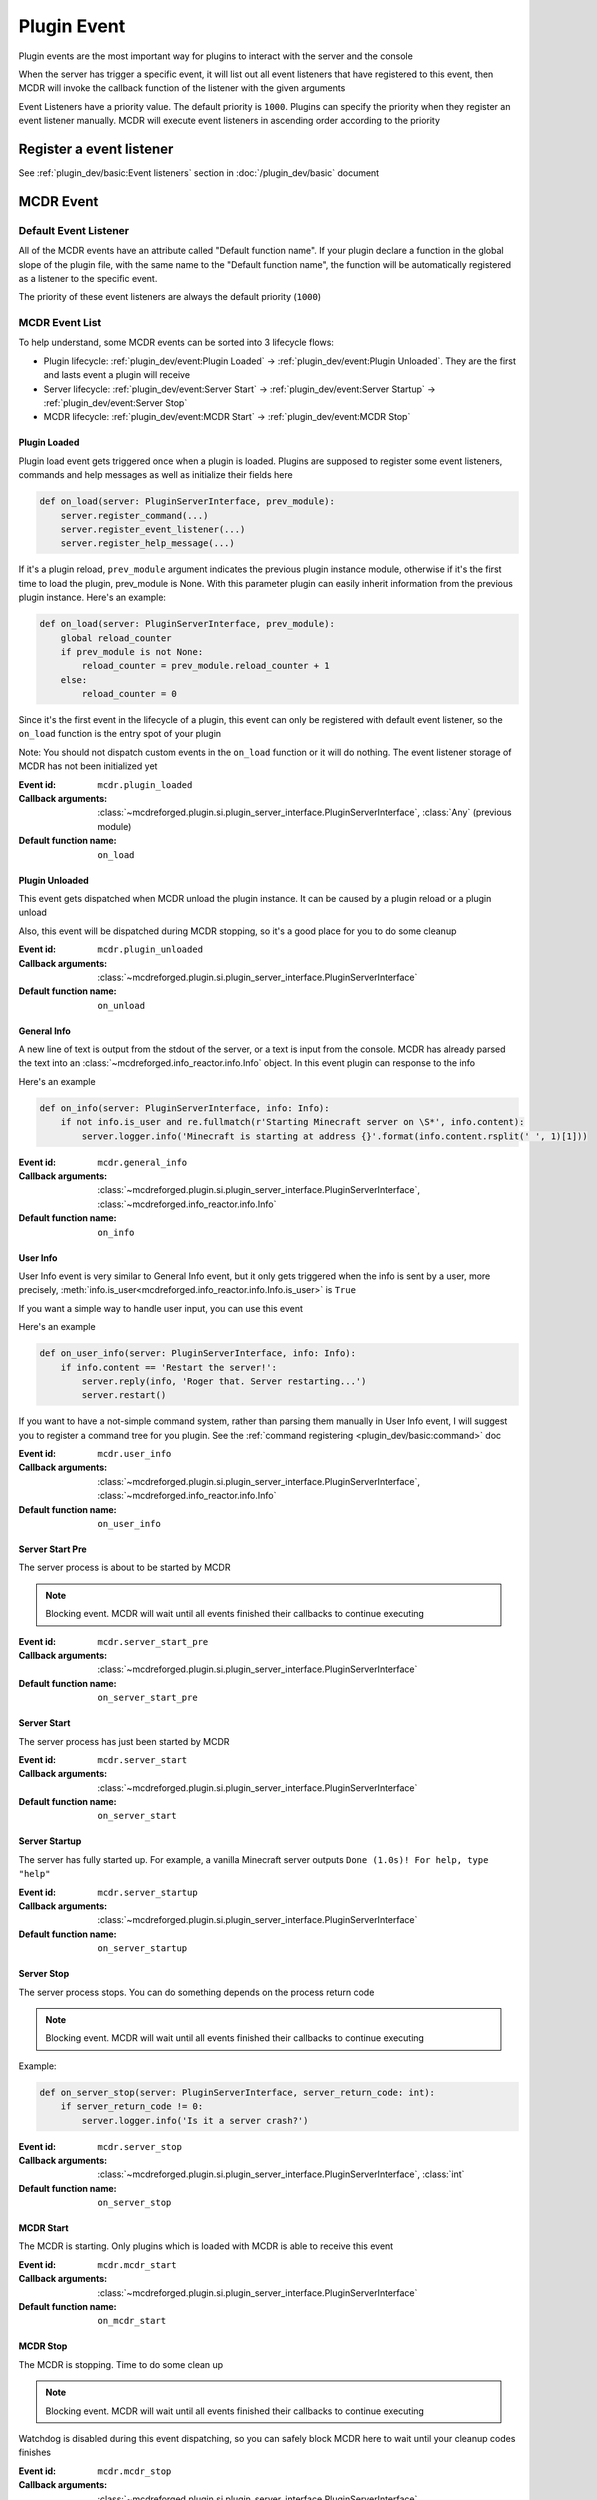 
Plugin Event
============

Plugin events are the most important way for plugins to interact with the server and the console

When the server has trigger a specific event, it will list out all event listeners that have registered to this event,
then MCDR will invoke the callback function of the listener with the given arguments

Event Listeners have a priority value. The default priority is ``1000``.
Plugins can specify the priority when they register an event listener manually.
MCDR will execute event listeners in ascending order according to the priority

Register a event listener
-------------------------

See :ref:`plugin_dev/basic:Event listeners` section in :doc:`/plugin_dev/basic` document

MCDR Event
----------

Default Event Listener
^^^^^^^^^^^^^^^^^^^^^^

All of the MCDR events have an attribute called "Default function name".
If your plugin declare a function in the global slope of the plugin file,
with the same name to the "Default function name",
the function will be automatically registered as a listener to the specific event.

The priority of these event listeners are always the default priority (``1000``)

MCDR Event List
^^^^^^^^^^^^^^^

To help understand, some MCDR events can be sorted into 3 lifecycle flows:

* Plugin lifecycle: :ref:`plugin_dev/event:Plugin Loaded` -> :ref:`plugin_dev/event:Plugin Unloaded`. They are the first and lasts event a plugin will receive
* Server lifecycle: :ref:`plugin_dev/event:Server Start` -> :ref:`plugin_dev/event:Server Startup` -> :ref:`plugin_dev/event:Server Stop`
* MCDR lifecycle: :ref:`plugin_dev/event:MCDR Start` -> :ref:`plugin_dev/event:MCDR Stop`

.. _event-plugin-load:

Plugin Loaded
~~~~~~~~~~~~~

Plugin load event gets triggered once when a plugin is loaded. Plugins are supposed to register some event listeners,
commands and help messages as well as initialize their fields here

.. code-block:: python

    def on_load(server: PluginServerInterface, prev_module):
        server.register_command(...)
        server.register_event_listener(...)
        server.register_help_message(...)

If it's a plugin reload, ``prev_module`` argument indicates the previous plugin instance module,
otherwise if it's the first time to load the plugin, prev_module is None.
With this parameter plugin can easily inherit information from the previous plugin instance.
Here's an example:

.. code-block:: python

    def on_load(server: PluginServerInterface, prev_module):
        global reload_counter
        if prev_module is not None:
            reload_counter = prev_module.reload_counter + 1
        else:
            reload_counter = 0

Since it's the first event in the lifecycle of a plugin, this event can only be registered with default event listener,
so the ``on_load`` function is the entry spot of your plugin

Note: You should not dispatch custom events in the ``on_load`` function or it will do nothing.
The event listener storage of MCDR has not been initialized yet

:Event id: ``mcdr.plugin_loaded``
:Callback arguments: :class:`~mcdreforged.plugin.si.plugin_server_interface.PluginServerInterface`, :class:`Any` (previous module)
:Default function name: ``on_load``

.. _event-plugin-unload:

Plugin Unloaded
~~~~~~~~~~~~~~~

This event gets dispatched when MCDR unload the plugin instance. It can be caused by a plugin reload or a plugin unload

Also, this event will be dispatched during MCDR stopping, so it's a good place for you to do some cleanup

:Event id: ``mcdr.plugin_unloaded``
:Callback arguments: :class:`~mcdreforged.plugin.si.plugin_server_interface.PluginServerInterface`
:Default function name: ``on_unload``

.. _event-general-info:

General Info
~~~~~~~~~~~~

A new line of text is output from the stdout of the server, or a text is input from the console.
MCDR has already parsed the text into an :class:`~mcdreforged.info_reactor.info.Info` object. In this event plugin can response to the info

Here's an example

.. code-block:: python

    def on_info(server: PluginServerInterface, info: Info):
        if not info.is_user and re.fullmatch(r'Starting Minecraft server on \S*', info.content):
            server.logger.info('Minecraft is starting at address {}'.format(info.content.rsplit(' ', 1)[1]))


:Event id: ``mcdr.general_info``
:Callback arguments: :class:`~mcdreforged.plugin.si.plugin_server_interface.PluginServerInterface`, :class:`~mcdreforged.info_reactor.info.Info`
:Default function name: ``on_info``

.. _event-user-info:

User Info
~~~~~~~~~

User Info event is very similar to General Info event, but it only gets triggered when the info is sent by a user, more precisely,
:meth:`info.is_user<mcdreforged.info_reactor.info.Info.is_user>` is ``True``

If you want a simple way to handle user input, you can use this event

Here's an example

.. code-block:: python

    def on_user_info(server: PluginServerInterface, info: Info):
        if info.content == 'Restart the server!':
            server.reply(info, 'Roger that. Server restarting...')
            server.restart()

If you want to have a not-simple command system, rather than parsing them manually in User Info event,
I will suggest you to register a command tree for you plugin. See the :ref:`command registering <plugin_dev/basic:command>` doc


:Event id: ``mcdr.user_info``
:Callback arguments: :class:`~mcdreforged.plugin.si.plugin_server_interface.PluginServerInterface`, :class:`~mcdreforged.info_reactor.info.Info`
:Default function name: ``on_user_info``

Server Start Pre
~~~~~~~~~~~~~~~~

The server process is about to be started by MCDR

.. note::

    Blocking event. MCDR will wait until all events finished their callbacks to continue executing


:Event id: ``mcdr.server_start_pre``
:Callback arguments: :class:`~mcdreforged.plugin.si.plugin_server_interface.PluginServerInterface`
:Default function name: ``on_server_start_pre``

Server Start
~~~~~~~~~~~~

The server process has just been started by MCDR


:Event id: ``mcdr.server_start``
:Callback arguments: :class:`~mcdreforged.plugin.si.plugin_server_interface.PluginServerInterface`
:Default function name: ``on_server_start``

Server Startup
~~~~~~~~~~~~~~

The server has fully started up. For example, a vanilla Minecraft server outputs ``Done (1.0s)! For help, type "help"``


:Event id: ``mcdr.server_startup``
:Callback arguments: :class:`~mcdreforged.plugin.si.plugin_server_interface.PluginServerInterface`
:Default function name: ``on_server_startup``

Server Stop
~~~~~~~~~~~

The server process stops. You can do something depends on the process return code

.. note::

    Blocking event. MCDR will wait until all events finished their callbacks to continue executing

Example:

.. code-block:: python

    def on_server_stop(server: PluginServerInterface, server_return_code: int):
        if server_return_code != 0:
            server.logger.info('Is it a server crash?')


:Event id: ``mcdr.server_stop``
:Callback arguments: :class:`~mcdreforged.plugin.si.plugin_server_interface.PluginServerInterface`, :class:`int`
:Default function name: ``on_server_stop``

MCDR Start
~~~~~~~~~~

The MCDR is starting. Only plugins which is loaded with MCDR is able to receive this event


:Event id: ``mcdr.mcdr_start``
:Callback arguments: :class:`~mcdreforged.plugin.si.plugin_server_interface.PluginServerInterface`
:Default function name: ``on_mcdr_start``

MCDR Stop
~~~~~~~~~

The MCDR is stopping. Time to do some clean up

.. note::

    Blocking event. MCDR will wait until all events finished their callbacks to continue executing

Watchdog is disabled during this event dispatching, so you can safely block MCDR here to wait until your cleanup codes finishes


:Event id: ``mcdr.mcdr_stop``
:Callback arguments: :class:`~mcdreforged.plugin.si.plugin_server_interface.PluginServerInterface`
:Default function name: ``on_mcdr_stop``

Player Joined
~~~~~~~~~~~~~

A player just joined the game. MCDR only parses the name of the player to a string, plugin can use the info instance for more custom information parsing

Example:

.. code-block:: python

    def on_player_joined(server: PluginServerInterface, player: str, info: Info):
        server.say('Welcome {}'.format(player))


:Event id: ``mcdr.player_joined``
:Callback arguments: :class:`~mcdreforged.plugin.si.plugin_server_interface.PluginServerInterface`, :class:`str`, :class:`~mcdreforged.info_reactor.info.Info`
:Default function name: ``on_player_joined``

Player Left
~~~~~~~~~~~

A player just left the game. Plugin can do cleanups for player related objects


:Event id: ``mcdr.player_left``
:Callback arguments: :class:`~mcdreforged.plugin.si.plugin_server_interface.PluginServerInterface`, :class:`str`
:Default function name: ``on_player_left``

Custom Event
------------

Besides MCDR itself, plugins can also dispatch its own event. All you need to do is invoking
:meth:`ServerInterface.dispatch_event<mcdreforged.plugin.si.server_interface.ServerInterface.dispatch_event>` api with the event and some arguments

Customizing event is a good way to broadcast a message between plugins. It's also a good indirectly way for your plugin to react to requests from other plugins 
